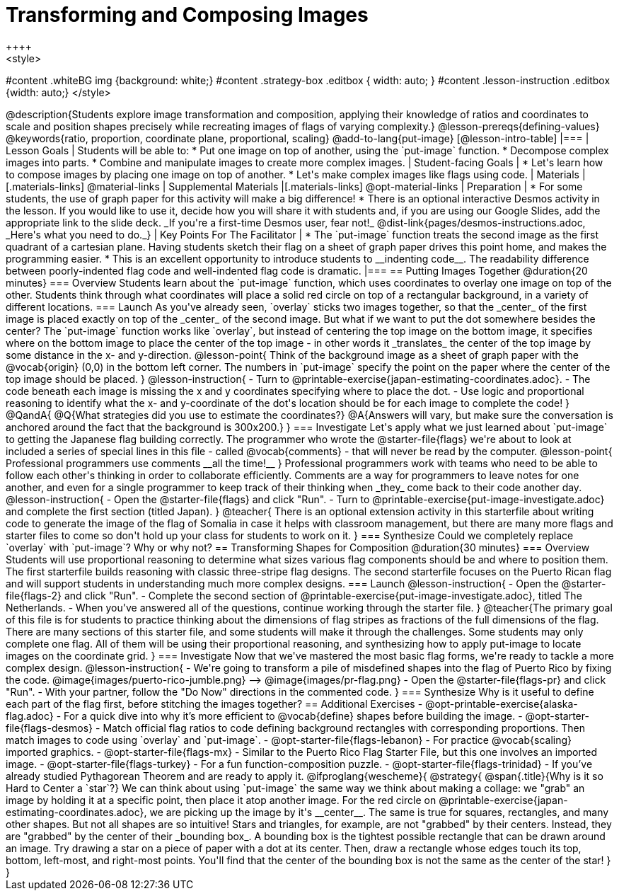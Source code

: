 = Transforming and Composing Images
++++
<style>
#content .whiteBG img {background: white;}
#content .strategy-box .editbox { width: auto; }
#content .lesson-instruction .editbox {width: auto;}
</style>
++++

@description{Students explore image transformation and composition, applying their knowledge of ratios and coordinates to scale and position shapes precisely while recreating images of flags of varying complexity.}

@lesson-prereqs{defining-values}

@keywords{ratio, proportion, coordinate plane, proportional, scaling}

@add-to-lang{put-image}

[@lesson-intro-table]
|===

| Lesson Goals
| Students will be able to:

* Put one image on top of another, using the `put-image` function.
* Decompose complex images into parts.
* Combine and manipulate images to create more complex images.

| Student-facing Goals
|
* Let's learn how to compose images by placing one image on top of another.
* Let's make complex images like flags using code.

| Materials
|[.materials-links]
@material-links

| Supplemental Materials
|[.materials-links]
@opt-material-links

| Preparation
|
* For some students, the use of graph paper for this activity will make a big difference!
* There is an optional interactive Desmos activity in the lesson. If you would like to use it, decide how you will share it with students and, if you are using our Google Slides, add the appropriate link to the slide deck. _If you're a first-time Desmos user, fear not!_ @dist-link{pages/desmos-instructions.adoc, _Here's what you need to do._}


| Key Points For The Facilitator
|
* The `put-image` function treats the second image as the first quadrant of a cartesian plane. Having students sketch their flag on a sheet of graph paper drives this point home, and makes the programming easier.
* This is an excellent opportunity to introduce students to __indenting code__. The readability difference between poorly-indented flag code and well-indented flag code is dramatic.

|===

== Putting Images Together @duration{20 minutes}

=== Overview
Students learn about the `put-image` function, which uses coordinates to overlay one image on top of the other. Students think through what coordinates will place a solid red circle on top of a rectangular background, in a variety of different locations. 

=== Launch
As you've already seen, `overlay` sticks two images together, so that the _center_ of the first image is placed exactly on top of the _center_ of the second image. But what if we want to put the dot somewhere besides the center?

The `put-image` function works like `overlay`, but instead of centering the top image on the bottom image, it specifies where on the bottom image to place the center of the top image - in other words it _translates_ the center of the top image by some distance in the x- and y-direction.

@lesson-point{
Think of the background image as a sheet of graph paper with the @vocab{origin} (0,0) in the bottom left corner.

The numbers in `put-image` specify the point on the paper where the center of the top image should be placed.
}

@lesson-instruction{

- Turn to @printable-exercise{japan-estimating-coordinates.adoc}. 
- The code beneath each image is missing the x and y coordinates specifying where to place the dot.
- Use logic and proportional reasoning to identify what the x- and y-coordinate of the dot's location should be for each image to complete the code!
}
@QandA{
@Q{What strategies did you use to estimate the coordinates?}
@A{Answers will vary, but make sure the conversation is anchored around the fact that the background is 300x200.}
}

=== Investigate
Let's apply what we just learned about `put-image` to getting the Japanese flag building correctly. 

The programmer who wrote the @starter-file{flags} we're about to look at included a series of special lines in this file - called @vocab{comments} - that will never be read by the computer.

@lesson-point{
Professional programmers use comments __all the time!__
}

Professional programmers work with teams who need to be able to follow each other's thinking in order to collaborate efficiently. Comments are a way for programmers to leave notes for one another, and even for a single programmer to keep track of their thinking when _they_ come back to their code another day.

@lesson-instruction{
- Open the @starter-file{flags} and click "Run".
- Turn to @printable-exercise{put-image-investigate.adoc} and complete the first section (titled Japan).
}

@teacher{
There is an optional extension activity in this starterfile about writing code to generate the image of the flag of Somalia in case it helps with classroom management, but there are many more flags and starter files to come so don't hold up your class for students to work on it.
}

=== Synthesize

Could we completely replace `overlay` with `put-image`? Why or why not?

== Transforming Shapes for Composition @duration{30 minutes}

=== Overview
Students will use proportional reasoning to determine what sizes various flag components should be and where to position them. The first starterfile builds reasoning with classic three-stripe flag designs. The second starterfile focuses on the Puerto Rican flag and will support students in understanding much more complex designs.

=== Launch

@lesson-instruction{
- Open the @starter-file{flags-2} and click "Run".
- Complete the second section of @printable-exercise{put-image-investigate.adoc}, titled The Netherlands.
- When you've answered all of the questions, continue working through the starter file.
}

@teacher{The primary goal of this file is for students to practice thinking about the dimensions of flag stripes as fractions of the full dimensions of the flag. There are many sections of this starter file, and some students will make it through the challenges. Some students may only complete one flag. All of them will be using their proportional reasoning, and synthesizing how to apply put-image to locate images on the coordinate grid.
}

=== Investigate

Now that we've mastered the most basic flag forms, we're ready to tackle a more complex design.

@lesson-instruction{
- We're going to transform a pile of misdefined shapes into the flag of Puerto Rico by fixing the code.
@image{images/puerto-rico-jumble.png} --> @image{images/pr-flag.png}
- Open the @starter-file{flags-pr} and click "Run".
- With your partner, follow the "Do Now" directions in the commented code.
}

=== Synthesize

Why is it useful to define each part of the flag first, before stitching the images together?

== Additional Exercises

- @opt-printable-exercise{alaska-flag.adoc} - For a quick dive into why it’s more efficient to @vocab{define} shapes before building the image.

- @opt-starter-file{flags-desmos} - Match official flag ratios to code defining background rectangles with corresponding proportions. Then match images to code using `overlay` and `put-image`. 

- @opt-starter-file{flags-lebanon} - For practice @vocab{scaling} imported graphics.

- @opt-starter-file{flags-mx} - Similar to the Puerto Rico Flag Starter File, but this one involves an imported image.

- @opt-starter-file{flags-turkey} - For a fun function-composition puzzle.

- @opt-starter-file{flags-trinidad} - If you’ve already studied Pythagorean Theorem and are ready to apply it.

@ifproglang{wescheme}{
@strategy{
@span{.title}{Why is it so Hard to Center a `star`?}

We can think about using `put-image` the same way we think about making a collage: we "grab" an image by holding it at a specific point, then place it atop another image. For the red circle on @printable-exercise{japan-estimating-coordinates.adoc}, we are picking up the image by it's __center__. The same is true for squares, rectangles, and many other shapes.

But not all shapes are so intuitive! Stars and triangles, for example, are not "grabbed" by their centers. Instead, they are "grabbed" by the center of their _bounding box_. A bounding box is the tightest possible rectangle that can be drawn around an image. 

Try drawing a star on a piece of paper with a dot at its center. Then, draw a rectangle whose edges touch its top, bottom, left-most, and right-most points. You'll find that the center of the bounding box is not the same as the center of the star!
}
}

